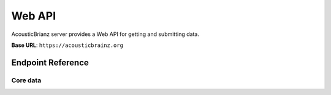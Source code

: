 Web API
=======

AcousticBrianz server provides a Web API for getting and submitting data.

**Base URL**: ``https://acousticbrainz.org``

Endpoint Reference
------------------

Core data
^^^^^^^^^

.. autoflask:: webserver:create_app_sphinx()
   :blueprints: api_v1_core
   :include-empty-docstring:
   :undoc-static:

